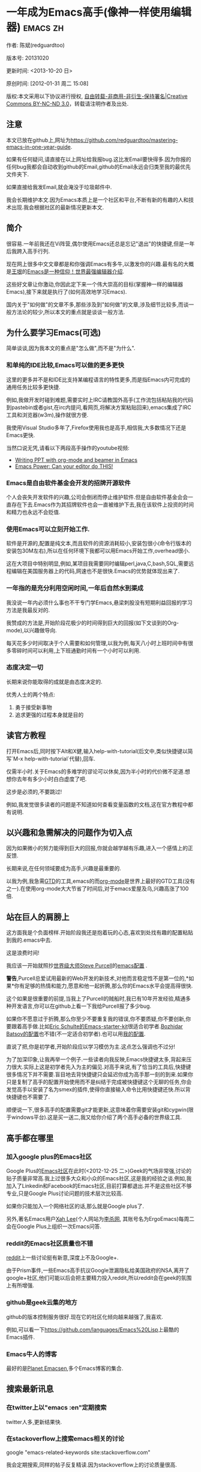 #+OPTIONS: ^:{}
* 一年成为Emacs高手(像神一样使用编辑器)                                         :emacs:zh:
#+OPTIONS: toc:nil
  :PROPERTIES:
  :ID:       o2b:24796fba-6de7-4712-b83e-b86969c31335
  :POST_DATE: [2012-01-31 周二 15:08]
  :POSTID:   268
  :ARCHIVE_TIME: 2012-12-26 三 19:21
  :ARCHIVE_FILE: ~/projs/mastering-emacs-in-one-year-guide/guide-zh.org
  :ARCHIVE_CATEGORY: emacs
  :END:
作者: 陈斌(redguardtoo)

版本号: 20131020

更新时间: <2013-10-20 日>

原创时间: [2012-01-31 周二 15:08]

版权:本文采用以下协议进行授权, [[http://creativecommons.org/licenses/by-nc-nd/3.0/deed.zh][自由转载-非商用-非衍生-保持署名|Creative Commons BY-NC-ND 3.0]]，转载请注明作者及出处.

** 注意
本文已放在github上,网址为[[https://github.com/redguardtoo/mastering-emacs-in-one-year-guide]].

如果有任何疑问,请直接在以上网址给我报bug.这比发Email要快得多.因为你报的任何bug我都会自动收到github的Email,github的Email永远会归类至我的最优先文件夹下.

如果直接给我发Email,就会淹没于垃圾邮件中.

我会长期维护本文.因为Emacs本质上是一个社区和平台,不断有新的有趣的人和技术出现.我会根据社区的最新情况更新本文.

** 简介
很容易.一年前我还在Vi阵营,偶尔使用Emacs还总是忘记"退出"的快捷键,但是一年后我跨入高手行列.

现在网上很多中文文章都是和你强调Emacs有多牛,以激发你的兴趣.最有名的大概是[[http://docs.huihoo.com/homepage/shredderyin/][王垠]]的[[http://www.pconline.com.cn/pcedu/soft/gj/photo/0609/865628_1.html][Emacs是一种信仰！世界最强编辑器介绍]].

这些好文章让你激动,你因此定下来一个伟大崇高的目标(掌握神一样的编辑器Emacs),接下来就是执行了(如何高效地学习Emacs).

国内关于"如何做"的文章不多,那些涉及到"如何做"的文章,涉及细节比较多,而谈一般方法论的较少,所以本文的重点就是谈谈一般方法.

** 为什么要学习Emacs(可选)
简单谈谈,因为我本文的重点是"怎么做",而不是"为什么".
*** 和单纯的IDE比较,Emacs可以做的更多更快
这里的更多并不是和IDE比支持某编程语言的特性更多,而是指Emacs内可完成的通用任务比较多更快捷.

例如,我做开发时碰到难题,需要实时上IRC请教国外高手(工作流包括粘贴我的代码到pastebin或者gist,在irc内提问,看网页,将解决方案粘贴回来),emacs集成了IRC工具和浏览器(w3m),操作就很方便.

我使用Visual Studio多年了,Firefox使用我也是高手,相信我,大多数情况下还是Emacs更快.

当然口说无凭,请看以下两段高手操作的youtube视频:
- [[http://www.youtube.com/watch?v=Ho6nMWGtepY][Writing PPT with org-mode and beamer in Emacs ]]
- [[http://www.youtube.com/watch?v=EQAd41VAXWo][Emacs Power: Can your editor do THIS! ]]
*** Emacs是自由软件基金会开发的招牌开源软件
个人会丧失开发软件的兴趣,公司会倒闭而停止维护软件.但是自由软件基金会会一直存在下去.Emacs作为其招牌软件也会一直被维护下去,我在该软件上投资的时间和精力也永远不会贬值.
*** 使用Emacs可以立刻开始工作.
软件是开源的,配置是纯文本,而且软件的资源消耗较小,安装包很小(命令行版本的安装包30M左右),所以在任何环境下我都可以用Emacs开始工作,overhead很小.

这在大项目中特别明显,例如,某项目我需要同时编辑perl,java,C,bash,SQL,需要远程编辑在美国服务器上的代码,网速也不是很快.Emacs的优势就体现出来了.

*** 一年指的是充分利用空闲时间,一年后自然水到渠成
我没说一年内必须什么事也不干专门学Emacs,悬梁刺股没有短期利益回报的学习方法是我最反对的.

我赞成的方法是,开始阶段花极少的时间得到巨大的回报(如下文谈到的Org-mode),以兴趣做导向.

每天花多少时间取决于个人需要和如何管理,以我为例,每天八小时上班时间中有很多零碎时间可以利用,上下班通勤时间有一个小时可以利用.

*** 态度决定一切
长期来说你能取得的成就是由态度决定的.

优秀人士的两个特点:
1. 勇于接受新事物
2. 追求更强的过程本身就是目的
** 读官方教程
打开Emacs后,同时按下Alt和X健,输入help-with-tutorial(后文中,类似快捷键以简写`M-x help-with-tutorial`代替),回车.

仅需半小时.关于Emacs的多难学的谬论可以休矣,因为半小时的代价微不足道.想想你去年有多少小时白白虚度了吧.

这步是必须的,不要跳过!

例如,我发觉很多读者的问题是不知道如何查看变量函数的文档,这在官方教程中都有说明.
** 以兴趣和急需解决的问题作为切入点
因为如果微小的努力能得到巨大的回报,你就会越学越有乐趣,进入一个感情上的正反馈.

长期来说,在任何领域要成为高手,兴趣是最重要的.

以我为例,我急需[[http://en.wikipedia.org/wiki/Getting_Things_Done][GTD]]的工具,emacs的而[[http://orgmode.org/][org-mode]]是世界上最好的GTD工具(没有之一).在使用org-mode大大节省了时间后,对于emacs爱屋及乌,兴趣高涨了100倍.
** 站在巨人的肩膀上
这方面我是个负面榜样.开始阶段我还是抱着玩的心态,喜欢到处找有趣的配置粘贴到我的.emacs中去.

这是浪费时间!

我应该一开始就照抄[[http://www.sanityinc.com/][世界级大师Steve Purcell]]的[[https://github.com/purcell/emacs.d][emacs配置]] .

*警告*,Purcell总爱试用最新的Web开发的新技术,对他而言稳定性不是第一位的,*如果*你有足够的热情和能力,愿意和他一起折腾,那么你的Emacs水平会提高得很快.

这个如果是很重要的前提,当我上了Purcell的贼船时,我已有10年开发经验,精通多种开发语言,你可以在github上看一下我给Purcell报了多少bug.

如果你不愿意过于折腾,那么你至少不要重复我的错误,你不要质疑,你不要创新,你要跟着高手做.比如[[https://github.com/eschulte/emacs24-starter-kit][Eric Schulte的Emacs-starter-kit]]很适合初学者.[[https://github.com/bbatsov/prelude][Bozhidar Batsov的配置]]也不错(不一定适合初学者).也可以用[[https://github.com/redguardtoo/emacs.d][我的配置]].

直说了把,你是初学者,开始阶段应以学习模仿为主.这点怎么强调也不过分!

为了加深印象,让我再举一个例子.一些读者向我反映,Emacs快捷键太多,背起来压力很大.实际上这是初学者先入为主的偏见.对高手来说,有了恰当的工具后,快捷键很多情况下并不需要.盲目地去背快捷键只会延迟你成为高手那一刻的到来.如果你只是复制了高手的配置开始使用而不是纠结于完成被快捷键这个无聊的任务,你会发觉高手以安装了名为smex的插件,使得你直接输入命令比用快捷键还快.所以背快捷键也不需要了.

顺便说一下,很多高手的配置需要git才能更新,这意味着你需要安装git和cygwin(限于windows平台).这是买一送二,我又给你介绍了两个高手必备的世界级工具.

** 高手都在哪里
*** 加入google plus的Emacs社区
Google Plus的[[https://plus.google.com/communities/114815898697665598016][Emacs社区]]在此时(<2012-12-25 二>)Geek的气场非常强,讨论的贴子质量非常高.我上过很多大众和小众的Emacs社区,这是我的经验之谈.例如,我加入了Linkedin和Facebook的Emacs社区,目前打算都退出.并不是这些社区不够专业,只是Google Plus讨论问题的技术层次比较高.

如果你只能加入一个网络社区的话,那么就是Google plus了.

另外,著名Emacs用户[[https://plus.google.com/113859563190964307534][Xah Lee]](个人网站为[[http://xahlee.org/][李杀网]], 其账号名为ErgoEmacs)每周二会在Google Plus上组织一次Emacs问答.

*** reddit的Emacs社区质量也不错
[[http://www.reddit.com/r/emacs/][reddit]]上一些讨论挺有新意,深度上不及Google+.

由于Prism事件,一些Emacs高手抗议Google泄漏隐私给美国政府的NSA,离开了google+社区,他们可能以后会把主要精力投入reddit,所以reddit会在geek的氛围上有所增强.

*** github是geek云集的地方
github的版本控制服务很好.现在它的社区化倾向越来越强了,我喜欢.

例如,可以看一下[[https://github.com/languages/Emacs%20Lisp]]上最酷的Emacs插件.
*** Emacs牛人的博客
最好的是[[http://planet.emacsen.org/][Planet Emacsen]],多个Emacs博客的集合.
** 搜索最新讯息
*** 在twitter上以"emacs :en"定期搜索
twitter人多,更新结果快.
*** 在stackoverflow上搜索emacs相关的讨论
google "emacs-related-keywords site:stackoverflow.com"

我会定期搜索,同样的帖子反复精读.因为stackoverflow上的讨论质量很高.
*** 使用google快讯
每周一次给我邮箱发一次摘要,仅限最佳结果.这样的话信息质量可以得到保证.
*** 到Youtube上看emacs相关的视频
例如,我就是看了[[http://www.youtube.com/watch?feature=player_embedded&v=oJTwQvgfgMM][Google Tech Talks上这个Org-mode作者的介绍]]而爱上org-mode.

注意,Youtube搜索的结果是最佳匹配的.问题是关于Emacs的视频并不太多,如果按照Youtube的算法,我每次搜索看到的总是那几个录像.所以如果关注重点是看看Emacs社区有些什么新东西的话,默认搜索结果应以时间排序.
** 将emacs配置管理起来
我将emacs配置纳入github的版本控制,见[[https://github.com/redguardtoo/emacs.d]].

版本控制可以是认为一个集中式的知识管理,任何时刻任何地点对Emacs配置的修改都要及时上传和合并(merge).这点对于个人能力的长期积累很重要.
** 将emacs相关资料(如电子图书,博客文章)管理起来
我将我收集的所有Emacs相关资讯都放在dropbox的服务器上,然后用dropbox的软件同步资料到我的智能手机和我的IPad上,这样我可以充分利用空闲时间学习.

请[[https://www.getdropbox.com/referrals/NTg1ODg2Mjk][点击这里注册dropbox帐号]].注意,dropbox客户端完全可以在国内使用,虽然访问其首页可能有点问题.
** EmacsWiki
[[http://www.emacswiki.org/][EmacsWiki]]是一个社区维护的Emacs文档,可以认为是最酷插件和最佳实践的集合点
** Emacs Lisp书籍推荐(可选)
关于Emacs Lisp (elisp)书籍,我已读完[[http://www.amazon.com/Introduction-Programming-Emacs-Lisp/dp/1882114566][<An Introduction to Programming in Emacs Lisp]] by Robert J. Chassell>.我建议你不要读该书.因为写得不好.很枯燥,重点不突出,而且内容已有点过时了.

我正在读[[http://www.amazon.com/Writing-GNU-Emacs-Extensions-Glickstein/dp/1565922611][<Writing GNU Emacs Extensions]] by Bob Glickstein>.我强烈推荐这本书,重点突出,生动,例子丰富.作者明显是高手,并且用心安排了书的结构.例如,他很早就介绍了defadvice的用法.我很认同这点,dfadvice是elisp语言的精华.

Xah Lee提供[[http://ergoemacs.org/emacs/buy_xah_emacs_tutorial.html][付费Emacs Lisp教程]]也相当不错.
** 认识到Emacs是一种生活方式
如果你照着我以上的做法做,就可以认识到Emacs牛人其他也很牛.Emacs实际上体现了牛人的一种生活方式.

像那些牛人一样思考,像那些牛人一样做事,不要怀疑,不要犹豫,很快你就会发觉自己也开始有些牛人的气质了.

例如,[[http://sachachua.com/blog/][Sacha Chua]]就是这样一个有牛人气质的女孩,这是她的[[http://www.youtube.com/watch?v=eoyi2vrsWow][Youtube录像]]. 她学习Emacs的方式是[[http://sachachua.com/blog/2012/07/transcript-emacs-chat-john-wiegley/][让Emacs自动将手册语音合成]], 这样她在房间里走来走去的时候也可以听文档了.

想想看, 这些用Emacs的人都是什么样的Geek啊!所以,我认为Emacs不仅仅是一种工具,它是个社区,一种文化.

对我而言,加入Emacs社区让我学会了谦卑.当我明白了Emacs的其朴素的设计思想和其强大的可拓展性后,我的感觉是敬畏,因为我做不出这样的软件.

我既没有能力把一个编辑器设计成一个人工智能语言Lisp的平台,也不可能花30多年的时间对一个软件精益求精.
** 精品Emacs第三方插件推荐
我推荐插件标准如下:
- 高品质
- 经常更新
- 功能强大

所有插件都可以通过Emacs自带的package manager下载.

以下是插件清单:
| 名称          | 说明                                              | 同类插件                         |
|---------------+---------------------------------------------------+----------------------------------|
| evil          | 将Emacs变为vi                                     | viper                            |
| org           | org-mode,全能的note工具                           | 不知道                           |
| org2blog      | 给wordpress写博客                                 | 不知道                           |
| company-mode  | 自动完成输入,支持各种语言和后端                   | cedet, auto-complete             |
| expand-region | 按快捷键选中当前文本,可以将选择区域扩展或者收缩   | 不知道                           |
| smex          | 让输入M-x command变得飞快                         | 不知道                           |
| yasnippet     | 强大的文本模板输入工具                            | 不知道                           |
| flymake-xxxx  | 以flymake开头的所有包,针对不同语言做语法检查      | flycheck                         |
| helm          | 选择和自动完成的框架,在其上有很多插件完成具体功能 | ido                              |
| ido           | 和helm类似,我是helm和ido同时用                    | helm                             |
| js2-mode      | javascript的major-mode,自带javascript语法解释器   | javascript-mode,js-mode,js3-mode |
| w3m           | Emacs的网络浏览器                                 | w3                               |
| elnode        | elisp写的Web服务器                                | 不知道                           |
| smartparens   | 自动输入需要成对输入的字符如右括号之类的字符      | autopair                         |

** 小结
看到这里你应该很清楚了,我的方法就是以兴趣作为切入点,以天才作为榜样,大量阅读,大量练习.

如果你想获得真才实学,想变得更强,变得更优秀,这就是唯一的方法,唯一的捷径.

这个方法不是我发明的,古往今来的杰出人士都是这么做的,如果你需要一点"更科学的"论证,请参考[[http://book.douban.com/subject/4726323/][一万小时天才理论]].
** 联系我
这是我的[[https://twitter.com/#!/chen_bin][twitter]]和[[https://plus.google.com/110954683162859211810][google plus]]以及[[http://www.weibo.com/u/2453581630][微博]],也可以通过我的email<chenbin DOT sh AT GMAIL DOT COM>联系我.我也在新浪weibo.com上开通账号emacsguru.

我的主力博客为[[http://blog.binchen.org]].

我不会回答Emacs配置的具体问题,因为如果你通读本文,应该知道哪里找答案更好.
** 答疑
*** Steve Purcell的配置是否有文档可以参考?
除了README外没有,我主要是通过看EmacsWiki和源代码来了解.一个窍门是通常主源代码文件的头部有使用指南.
*** Steve Pucell的Emacs配置需运行git和subversion,有没有更简单的配置?
那么你可以用[[https://github.com/redguardtoo/emacs.d][我的配置]]:
- 去掉了git和subversion的依赖. 你只要下载我的配置,确保网络OK(因第一次启动Emacs会自动下载安装软件包).
- 已安装了拼音输入法eim
- C++支持强大,因我还做一些桌面开发

注意,Purcell是顶尖的Web开发者,他会试用各种最新的Web开发技术,如果你用了我的配置,Web开发插件更新会滞后一段时间.另外我的开发工具链和Purcell的不完全一致.你自己权衡了.
*** 我已是Vi高手,为什么要转到Emacs来?
嘿嘿,我也是Vi精通后转到Emacs的.我转换阵营的原因就是因为Emacs的强大(例如和gdb的完美结合)以及其脚本语言是lisp.

当然Vi的多模式编辑和快捷键比Emacs要高效得多,所以最佳方案是Vi的快捷键加上Emacs的强大.

目前我在用evil-mode,在Emacs下模拟Vim操作,结合了两者的优点.简单地说,现在我的运行模式"神用编辑器之神".

*警告*,Steve Purcell和我默认都启用了Vim的快捷键,如果你不习惯的话,可以打开~/.emacs.d/init.el,将其中相应的一行注释掉,具体注释哪一行请参考README.
*** 我对于Emacs的默认快捷键很不习惯,怎么办?
Emacs的快捷键是经过几十年考验相当高效的,我建议你在未成为高手前还是学习Emacs的默认快捷键.

如果一定要在Emacs下用Windows快捷键的,可以考虑[[http://ergoemacs.org/][ergoemacs]].
*** Emacs快捷键太多记不住怎么办?
没有必要记快捷键,我也只能记住常用的十几个快捷键.顺其自然,常用的命令你自然会记住快捷键,过一段时间不用了,又会忘掉,这很正常.

目前很多高手在用[[http://www.emacswiki.org/Smex][Smex]],可以飞快输入命令,很多快捷键实际上不需要了.
*** 使用牛人的Emacs的配置后,发觉界面有些奇怪的bug,怎么改?
不要改!参考上文[站在巨人的肩膀上]一章,你觉得奇怪可能是因为缺乏经验,把某些特性误认为是bug.请坚持至少一年.

例如,有人向我反映,在编辑任何文本的时候,会发觉右边约第80列处总有一竖线,希望能去掉.这实际上是一特性,提醒你每一行不要宽度不要超过第80列.这里是[[http://www.emacswiki.org/emacs/EightyColumnRule][每行不要超过80列的原因]].

我建议你学习Emacs的第一年的原则应是,理解而不判断.

*** 已按指示下载更新软件包,但是好象没有任何作用,也没有任何错误信息
删除home目录下的.emacs,~/.emacs.d/init.el就是取代原来的.emacs.
*** 我有任何关于如何配置Emacs的具体问题
- 读官方教程
- 善用google和我提供的信息
例如,
问: 在.emacs.d中的init.el文件起什么作用?
答: google "emacswiki init.el".
*** 使用牛人的配置后启动emacs报错,如何解决?
首先确认你已装上了*你需要的*第三方命令行工具,这些工具是可选的,清单见[[https://github.com/redguardtoo/emacs.d][我的README]].

如果排除了以上原因.重新启动emacs,带上"--debug-init"参数,然后将显示的错误信息及环境报告牛人,给我也行.报告bug的方式最好是用github的bug跟踪系统.

报告bug应该给出所有细节.例如很多读者给我的bug都是由于第三方插件版本较新引起的,我拿到版本号后,才能下载特定版本的插件以重现bug.否则基本是无从下手,只能靠猜,来回邮件会浪费你很多时间.
*** 牛人的Emacs配置太复杂,不容易掌控,还是我自己从一个简单的.emacs改起好控制
那么你就是走我后悔莫及的老路,一个人在黑暗中摸索.开头兴致很高,但现实是残酷的,碰到复杂问题解决不了.于是选择逃避,最好的借口是Emacs太复杂,放弃Emacs.

我最终醒悟过来,走上了光明大道,很多走上岐路的人恐怕就没有这个觉悟和毅力了.

希望自己掌控坦率地说是一个非技术问题,因为没有自信心,所以有一种补偿心里.希望通过一种错误的方式来证明自己.结局无非是恶性循环.

正确地方法是放下身段至少一年(我已反复强调这一点),打好基本功,读书,虚心地向高手学习.

让我举一个例子说明:
有一个读者向我反映他用了purcell的配置,但是Lisp的环境花了三天时间也搞不定.虽然我对除Elisp以外的其他Lisp方言毫无经验,还是花了15分钟帮他解决了这个问题.解决方法很简单,就是[[https://github.com/redguardtoo/emacs.d/commit/c903cfc48611252b791fcea9b8925cefde3121ae][指定一下用哪个Lisp解释器]].

解决该问题需要的基本功很简单:
- 知道管道(pipe), stdout,stderr是什么.这是Linux下做系统开发最最基本的知识.
- 读文章一开头推荐的官方Emacs教程,知道如何使用在线帮助.我解决该问题的关键也就是把文档读了一下,文档中已经清楚地说明如何设置Lisp解释器
- 知道如何Google.我知道要设置的变量名后,代码懒得写,直接以变量名搜到相应代码(一行而已),拷贝粘帖.
*** 为什么我用了牛人的配置后自己额外添加的插件无效
Emacs是个开放平台,其众多插件release之前并不一定有严格的测试.所以插件之间可能有冲突.

这也是我为什么建议初学者直接使用牛人配置的原因,因为牛人已经解决了众多兼容性的问题,你只要直接享受他的服务就行了.

即使你发觉了牛人尚未来得及处理的bug,最有效的方法是提交bug报告给牛人,而不是自己去钻研elisp.
*** 我想用Windows版本的Emacs而不是Cygwin版本的Emacs,怎么做?
需要对基本的命令行操作有一定的熟悉.关键知识点有两个:
1. 设置HOME环境变量,因为.emacs.d中的某些elisp脚本假定.emacs.d在HOME所对应的路径中.
2. Emacs的某些功能需要使用第三方的命令行工具,这些工具的路径应该添加至环境变量PATH中(可选,原因见后面).
3. 替代步骤2的另一更好的方法是使用第三方插件将Windows版本的Emacs和Cygwin的工具和*文档*完美结合,参考[[http://stackoverflow.com/questions/3286723/emacs-cygwin-setup-under-windows/13245173#13245173][我(redguardtoo)在stackoverflow上的回答]].不过需要更多的配置.

如果你不知道如何在Windows下添加修改环境变量,不知道如何安装第三方工具,建议还是先用cygwin中的Emacs,因为cygwin已自带某些工具,没有的话,安装也和方便.且在cygwin下环境变量HOME默认已有.

第三方命令行工具清单请参考上文[[https://github.com/redguardtoo/emacs.d][我的.emacs.d]]中的README(Steve Purcell没有列出这些工具,因他只用OS X).
*** Emacs在代码跳转上和商业的IDE还是有差距,有什么解决方案?
这个差距说到底是后端语法解析引擎的问题.坦率地说通常人们问我这个问题都是以微软的Visual Studio和Eclipse作为参照对象的.

就C++来说目前有使用苹果公司的clang的方案,效果还不错.就Java来说,有使用eclipse做为后端引擎的方案.具体使用什么emacs插件来调用这些引擎有很多选择,不展开了.

实战中,我通常就是使用ctags或者etags作为后端引擎,因其所有语言通吃.虽然解析效果差一点,但是通过我遵循恰当的命名规范,对编程效率没有什么影响.

使用ctags或者etags还可以帮助菜鸟程序员改掉一个很严重的毛病.菜鸟因为缺乏自信心和经验,所以变量和函数名的命名通常都过于通用,给自己是架构师在写一个大型的通用Framework的幻觉.这对于真实的产品研发来说是一个很严重的问题,想象你要修改某个接口的所有调用,定义,文档和测试案例,并且这个接口在多个语言中都有使用.这个接口如果有一个通用的名字如list,是会把维护人员气死的(我曾经碰到过一朵奇葩,他还有喜把变量名和函数名叫完全一样名字的"好习惯").叫ListMySpecificService则好的多.使用ctags/etags这类比较弱的解析引擎就会逼你起一个不那么普通的名字.
*** 为什么Emacs启动时从服务器(elpa)安装第三方软件包(package)会失败?
请启动Emacs后,运行`M-x package-refresh-contents`以从服务器更新最新的软件索引,然后重启Emacs即可.

如果你没有使用Emacs 24,并且没有完全拷贝高手的配置(这是本文的中心思想),那么你需要安装配置package.el,细节请参考[[http://marmalade-repo.org/][这里]].

Emacs下载软件包(package)是通过http方式,所以如果网络出问题的话你需要用http代理服务器,具体操作见后文.
*** 有些网站Emacs访问不了(原因你懂得)
在命令行中启动Emacs时加上"http_proxy=your-proxy-server-ip:port"前缀.

例如,
#+BEGIN_SRC sh
http_proxy=http://127.0.0.1:8000 emacs -nw
#+END_SRC
*** 掌握Emacs Lisp是否是成为Emacs高手的必要条件?
否.但Emacs Lisp是很强大的语言,其特点是一切皆可修改.当我说"一切"的时候,我就是指字面意义上的"一切",并不是修辞上的夸张.

我用过许多编辑器,除了Emacs外,没有一个能做到"一切都可修改"这点.vi也不行.

所以学点Lisp对于你提高Emacs的使用水平没什么坏处.另外Lisp是种不错的语言,如果你的职业是IT的话,Lisp值得一学.

顺便说一下,Lisp是中很容易的学的语言,比VB容易多了,一旦你适应其语法后,就会发觉它其实对程序员蛮友好的,至少少打很多字.
*** 早点学习Emacs Lisp是否有助于早日成为Emacs高手?
否,只会起阻碍作用!

即使你只对Lisp语言本身感兴趣,熟练掌握Emacs也有很大帮助.在Emacs没有相当基础前学习Emacs Lisp是在浪费时间.
*** Emacs基本操作我会了,下一步学些什么比较迷茫
关键是你打算用Emacs这个强大的瑞士军刀做什么.

我在前文中已经强调过以兴趣和解决实际问题作为切入点.

再举一些我自己的例子说明:
- 我有写博客需要,懒得用wordpress那个破界面,所以用org2blog
- 开发ruby on rails程序需要IDE,装了rinari
- 做跨平台C++桌面开发,装了cmake-mode.
- 我要开发巨型项目(需要在多个目录窗口间跳来跳去),所以装了window-numbering.el.
- 巨型项目需要我同时调试多种语言,所以我装了evil-nerd-commenter,这样不用记住特定语言的语法就可以comment/uncomment代码.
